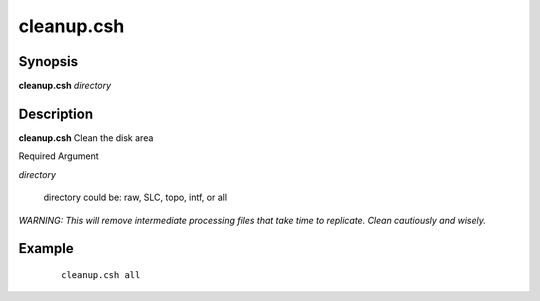 .. index:: ! cleanup.csh       

******************
cleanup.csh
******************

Synopsis
--------
**cleanup.csh** *directory*  


Description
-----------
**cleanup.csh** Clean the disk area 

Required Argument

*directory*

    directory could be: raw, SLC, topo, intf, or all

*WARNING: This will remove intermediate processing files that take time to replicate. Clean cautiously and wisely.*


Example
-------
 ::

    cleanup.csh all 


